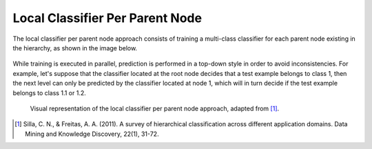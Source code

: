 .. _local-classifier-per-parent-node-overview:

Local Classifier Per Parent Node
================================

The local classifier per parent node approach consists of training a multi-class classifier for each parent node existing in the hierarchy, as shown in the image below.

.. figure:: local_classifier_per_parent_node.svg
   :align: center

While training is executed in parallel, prediction is performed in a top-down style in order to avoid inconsistencies. For example, let's suppose that the classifier located at the root node decides that a test example belongs to class 1, then the next level can only be predicted by the classifier located at node 1, which will in turn decide if the test example belongs to class 1.1 or 1.2.

   Visual representation of the local classifier per parent node approach, adapted from [1]_.

.. [1] Silla, C. N., & Freitas, A. A. (2011). A survey of hierarchical classification across different application domains. Data Mining and Knowledge Discovery, 22(1), 31-72.
